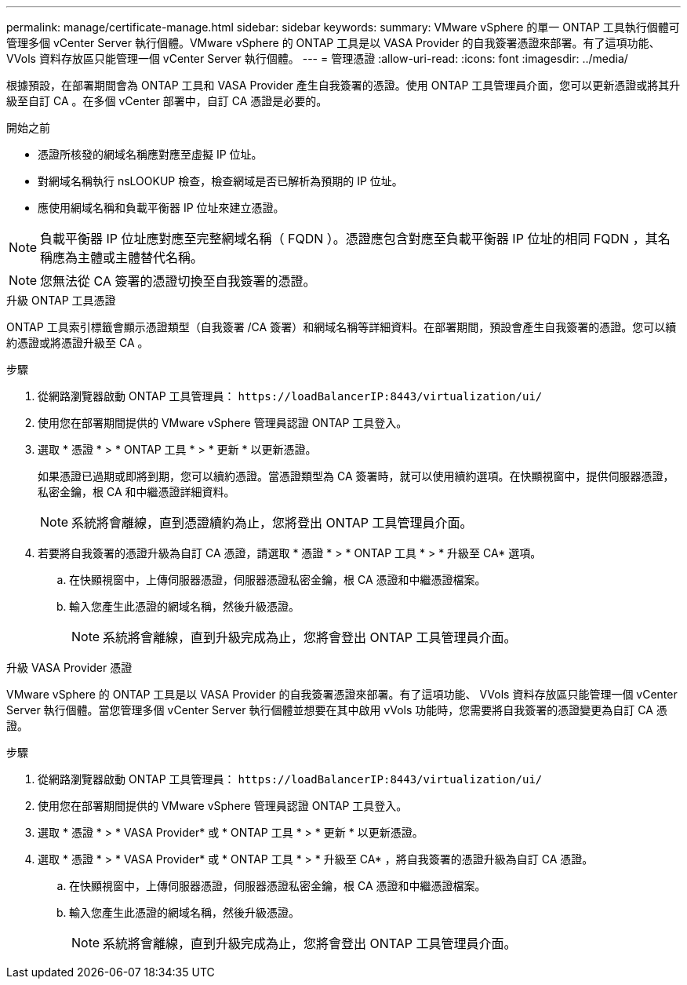 ---
permalink: manage/certificate-manage.html 
sidebar: sidebar 
keywords:  
summary: VMware vSphere 的單一 ONTAP 工具執行個體可管理多個 vCenter Server 執行個體。VMware vSphere 的 ONTAP 工具是以 VASA Provider 的自我簽署憑證來部署。有了這項功能、 VVols 資料存放區只能管理一個 vCenter Server 執行個體。 
---
= 管理憑證
:allow-uri-read: 
:icons: font
:imagesdir: ../media/


[role="lead"]
根據預設，在部署期間會為 ONTAP 工具和 VASA Provider 產生自我簽署的憑證。使用 ONTAP 工具管理員介面，您可以更新憑證或將其升級至自訂 CA 。在多個 vCenter 部署中，自訂 CA 憑證是必要的。

.開始之前
* 憑證所核發的網域名稱應對應至虛擬 IP 位址。
* 對網域名稱執行 nsLOOKUP 檢查，檢查網域是否已解析為預期的 IP 位址。
* 應使用網域名稱和負載平衡器 IP 位址來建立憑證。



NOTE: 負載平衡器 IP 位址應對應至完整網域名稱（ FQDN ）。憑證應包含對應至負載平衡器 IP 位址的相同 FQDN ，其名稱應為主體或主體替代名稱。


NOTE: 您無法從 CA 簽署的憑證切換至自我簽署的憑證。

[role="tabbed-block"]
====
.升級 ONTAP 工具憑證
--
ONTAP 工具索引標籤會顯示憑證類型（自我簽署 /CA 簽署）和網域名稱等詳細資料。在部署期間，預設會產生自我簽署的憑證。您可以續約憑證或將憑證升級至 CA 。

.步驟
. 從網路瀏覽器啟動 ONTAP 工具管理員： `\https://loadBalancerIP:8443/virtualization/ui/`
. 使用您在部署期間提供的 VMware vSphere 管理員認證 ONTAP 工具登入。
. 選取 * 憑證 * > * ONTAP 工具 * > * 更新 * 以更新憑證。
+
如果憑證已過期或即將到期，您可以續約憑證。當憑證類型為 CA 簽署時，就可以使用續約選項。在快顯視窗中，提供伺服器憑證，私密金鑰，根 CA 和中繼憑證詳細資料。

+

NOTE: 系統將會離線，直到憑證續約為止，您將登出 ONTAP 工具管理員介面。

. 若要將自我簽署的憑證升級為自訂 CA 憑證，請選取 * 憑證 * > * ONTAP 工具 * > * 升級至 CA* 選項。
+
.. 在快顯視窗中，上傳伺服器憑證，伺服器憑證私密金鑰，根 CA 憑證和中繼憑證檔案。
.. 輸入您產生此憑證的網域名稱，然後升級憑證。
+

NOTE: 系統將會離線，直到升級完成為止，您將會登出 ONTAP 工具管理員介面。





--
.升級 VASA Provider 憑證
--
VMware vSphere 的 ONTAP 工具是以 VASA Provider 的自我簽署憑證來部署。有了這項功能、 VVols 資料存放區只能管理一個 vCenter Server 執行個體。當您管理多個 vCenter Server 執行個體並想要在其中啟用 vVols 功能時，您需要將自我簽署的憑證變更為自訂 CA 憑證。

.步驟
. 從網路瀏覽器啟動 ONTAP 工具管理員： `\https://loadBalancerIP:8443/virtualization/ui/`
. 使用您在部署期間提供的 VMware vSphere 管理員認證 ONTAP 工具登入。
. 選取 * 憑證 * > * VASA Provider* 或 * ONTAP 工具 * > * 更新 * 以更新憑證。
. 選取 * 憑證 * > * VASA Provider* 或 * ONTAP 工具 * > * 升級至 CA* ，將自我簽署的憑證升級為自訂 CA 憑證。
+
.. 在快顯視窗中，上傳伺服器憑證，伺服器憑證私密金鑰，根 CA 憑證和中繼憑證檔案。
.. 輸入您產生此憑證的網域名稱，然後升級憑證。
+

NOTE: 系統將會離線，直到升級完成為止，您將會登出 ONTAP 工具管理員介面。





--
====